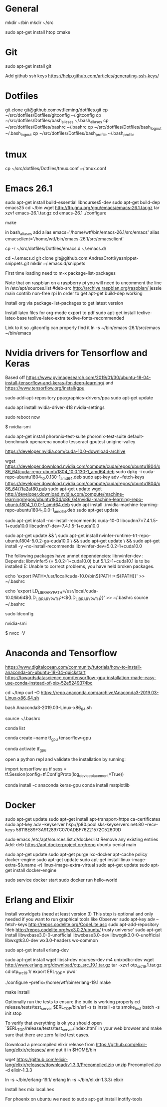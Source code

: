 * General
mkdir ~/bin
mkdir ~/src

sudo apt-get install htop cmake


* Git
sudo apt-get install git

Add github ssh keys
https://help.github.com/articles/generating-ssh-keys/


* Dotfiles
git clone git@github.com:wtfleming/dotfiles.git
cp ~/src/dotfiles/Dotfiles/gitconfig ~/.gitconfig
cp ~/src/dotfiles/Dotfiles/bash_aliases ~/.bash_aliases
cp ~/src/dotfiles/Dotfiles/bashrc ~/.bashrc
cp ~/src/dotfiles/Dotfiles/bash_logout ~/.bash_logout
cp ~/src/dotfiles/Dotfiles/bash_profile ~/.bash_profile

* tmux
cp ~/src/dotfiles/Dotfiles/tmux.conf ~/.tmux.conf


* Emacs 26.1

sudo apt-get install build-essential libncurses5-dev
sudo apt-get build-dep emacs25
cd ~/bin
wget http://ftp.gnu.org/gnu/emacs/emacs-26.1.tar.gz
tar xzvf emacs-26.1.tar.gz
cd emacs-26.1
./configure
# server or embedded (beaglebone) config
# ./configure --with-xpm=no --with-gif=no --without-x
make
# optional make install

in bash_aliases add
alias emacs='/home/wtf/bin/emacs-26.1/src/emacs'
alias emacsclient='/home/wtf/bin/emacs-26.1/src/emacsclient'

cp -r ~/src/dotfiles/Dotfiles/emacs.d ~/.emacs.d/

cd ~/.emacs.d
git clone git@github.com:AndreaCrotti/yasnippet-snippets.git
mkdir ~/.emacs.d/snippets

First time loading need to m-x package-list-packages


Note that on raspbian on a raspberry pi you will need to uncomment the line in /etc/apt/sources.list
#deb-src http://archive.raspbian.org/raspbian/ jessie main contrib non-free rpi
In order to get apt-get build-dep working


Install org via package-list-packages to get latest version

Install latex files for org-mode export to pdf
sudo apt-get install texlive-latex-base texlive-latex-extra texlive-fonts-recommended

Link to it so .gitconfig can properly find it
ln -s ~/bin/emacs-26.1/src/emacs ~/bin/emacs



* Nvidia drivers for Tensorflow and Keras
Based off https://www.pyimagesearch.com/2019/01/30/ubuntu-18-04-install-tensorflow-and-keras-for-deep-learning/
and https://www.tensorflow.org/install/gpu


sudo add-apt-repository ppa:graphics-drivers/ppa
sudo apt-get update

# For GF1xx GPUs use `nvidia-390` (390.87)
# For G8x, G9x and GT2xx GPUs use `nvidia-340` (340.107)
# For NV4x and G7x GPUs use `nvidia-304` (304.137) End-Of-Life!   

sudo apt install nvidia-driver-418 nvidia-settings

sudo reboot now

# Once your machine is booted, you’ll want to verify that NVIDIA drivers have been successfully installed:
$ nvidia-smi


# Install PTS and benchmark your gear:
sudo apt-get install phoronix-test-suite
phoronix-test-suite default-benchmark openarena xonotic tesseract gputest unigine-valley

# Install CUDA Toolkit and cuDNN (GPU only)
https://developer.nvidia.com/cuda-10.0-download-archive


wget https://developer.download.nvidia.com/compute/cuda/repos/ubuntu1804/x86_64/cuda-repo-ubuntu1804_10.0.130-1_amd64.deb
sudo dpkg -i cuda-repo-ubuntu1804_10.0.130-1_amd64.deb
sudo apt-key adv --fetch-keys https://developer.download.nvidia.com/compute/cuda/repos/ubuntu1804/x86_64/7fa2af80.pub
sudo apt-get update
wget http://developer.download.nvidia.com/compute/machine-learning/repos/ubuntu1804/x86_64/nvidia-machine-learning-repo-ubuntu1804_1.0.0-1_amd64.deb
sudo apt install ./nvidia-machine-learning-repo-ubuntu1804_1.0.0-1_amd64.deb
sudo apt-get update


# Install development and runtime libraries (~4GB)
sudo apt-get install --no-install-recommends cuda-10-0 libcudnn7=7.4.1.5-1+cuda10.0 libcudnn7-dev=7.4.1.5-1+cuda10.0


# Install TensorRT. Requires that libcudnn7 is installed above.
sudo apt-get update && \
        sudo apt-get install nvinfer-runtime-trt-repo-ubuntu1804-5.0.2-ga-cuda10.0 \
        && sudo apt-get update \
        && sudo apt-get install -y --no-install-recommends libnvinfer-dev=5.0.2-1+cuda10.0


The following packages have unmet dependencies:
 libnvinfer-dev : Depends: libnvinfer5 (= 5.0.2-1+cuda10.0) but 5.1.2-1+cuda10.1 is to be installed
E: Unable to correct problems, you have held broken packages.




echo 'export PATH=/usr/local/cuda-10.0/bin${PATH:+:${PATH}}' >> ~/.bashrc

echo 'export LD_LIBRARY_PATH=/usr/local/cuda-10.0/lib64${LD_LIBRARY_PATH:+:${LD_LIBRARY_PATH}}' >> ~/.bashrc
source ~/.bashrc

sudo ldconfig

nvidia-smi


# Confirm that the CUDA Toolkit has been successfully installed:
$ nvcc -V

* Anaconda and Tensorflow
https://www.digitalocean.com/community/tutorials/how-to-install-anaconda-on-ubuntu-18-04-quickstart
https://towardsdatascience.com/tensorflow-gpu-installation-made-easy-use-conda-instead-of-pip-52e5249374bc

cd ~/tmp
curl -O https://repo.anaconda.com/archive/Anaconda3-2019.03-Linux-x86_64.sh

bash Anaconda3-2019.03-Linux-x86_64.sh

source ~/.bashrc

conda list

conda create --name tf_gpu tensorflow-gpu 

conda activate tf_gpu


open a python repl and validate the installation by running:

import tensorflow as tf
sess = tf.Session(config=tf.ConfigProto(log_device_placement=True))


conda install -c anaconda keras-gpu 
conda install matplotlib


* Docker

sudo apt-get update
sudo apt-get install apt-transport-https ca-certificates
sudo apt-key adv --keyserver hkp://p80.pool.sks-keyservers.net:80 --recv-keys 58118E89F3A912897C070ADBF76221572C52609D

sudo emacs /etc/apt/sources.list.d/docker.list
Remove any existing entries
Add:
deb https://apt.dockerproject.org/repo ubuntu-xenial main


sudo apt-get update
sudo apt-get purge lxc-docker
apt-cache policy docker-engine
sudo apt-get update
sudo apt-get install linux-image-extra-$(uname -r) linux-image-extra-virtual
sudo apt-get update
sudo apt-get install docker-engine

sudo service docker start
sudo docker run hello-world


* Erlang and Elixir

Install wxwidgets (need at least version 3)
This step is optional and only needed if you want to run graphical tools like Observer
sudo apt-key adv --fetch-keys http://repos.codelite.org/CodeLite.asc
sudo apt-add-repository 'deb http://repos.codelite.org/wx3.0.2/ubuntu/ trusty universe'
sudo apt-get install libwxbase3.0-0-unofficial libwxbase3.0-dev libwxgtk3.0-0-unofficial libwxgtk3.0-dev wx3.0-headers wx-common

# Ensure C libraries needed for erlang crypto like bcrypt are installed
sudo apt-get install erlang-dev

sudo apt-get install wget libssl-dev ncurses-dev m4 unixodbc-dev
wget http://www.erlang.org/download/otp_src_19.1.tar.gz
tar -xzvf otp_src_19.1.tar.gz
cd otp_src_19.1/
export ERL_TOP=`pwd`

# Specify where to install
./configure --prefix=/home/wtf/bin/erlang-19.1
make
# install so we can use tools like exrm to build a release
make install

Optionally run the tests to ensure the build is working properly
cd release/tests/test_server
$ERL_TOP/bin/erl -s ts install -s ts smoke_test batch -s init stop

To verify that everything is ok you should open `$ERL_TOP/release/tests/test_server/index.html`
in your web browser and make sure that there are zero failed test cases.



Download a precompiled elixir release from https://github.com/elixir-lang/elixir/releases/ and put it in $HOME/bin

wget https://github.com/elixir-lang/elixir/releases/download/v1.3.3/Precompiled.zip
unzip Precompiled.zip -d elixir-1.3.3

ln -s ~/bin/erlang-19.1/ erlang
ln -s ~/bin/elixir-1.3.3/ elixir

Install hex
mix local.hex

For phoenix on ubuntu we need to
sudo apt-get install inotify-tools
